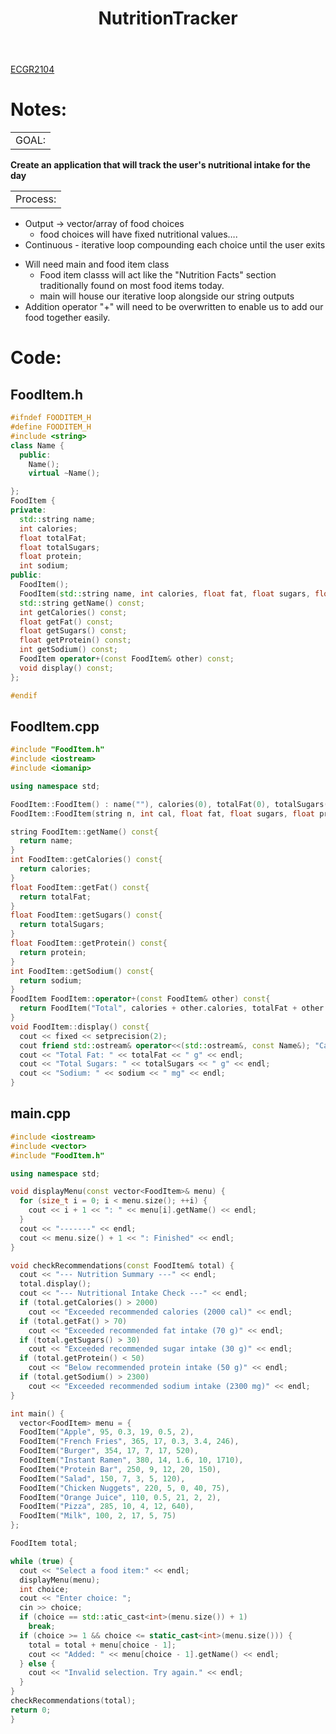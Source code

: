  :PROPERTIES:
:ID:       81b53fc4-f5eb-4785-9dd3-32a73a2b4e7d
:END:
#+title: NutritionTracker
[[id:4680fbae-ac2d-4a0d-af6e-1085076535e9][ECGR2104]]
#+FILETAGS:Projects

* Notes:
|GOAL:
*Create an application that will track the user's nutritional intake for the day*

|Process:
+ Output -> vector/array of food choices
  + food choices will have fixed nutritional values....
+ Continuous - iterative loop compounding each choice until the user exits


+ Will need main and food item class
  + Food item classs will act like the "Nutrition Facts" section traditionally found on most food items today.
  + main will house our iterative loop alongside our string outputs
+ Addition operator "+" will need to be overwritten to enable us to add our food together easily.

* Code:
** FoodItem.h
#+begin_src cpp
#ifndef FOODITEM_H
#define FOODITEM_H
#include <string>
class Name {
  public:
    Name();
    virtual ~Name();

};
FoodItem {
private:
  std::string name;
  int calories;
  float totalFat;
  float totalSugars;
  float protein;
  int sodium;
public:
  FoodItem();
  FoodItem(std::string name, int calories, float fat, float sugars, float protein, int sodium);
  std::string getName() const;
  int getCalories() const;
  float getFat() const;
  float getSugars() const;
  float getProtein() const;
  int getSodium() const;
  FoodItem operator+(const FoodItem& other) const;
  void display() const;
};

#endif
#+end_src
** FoodItem.cpp
#+begin_src cpp
#include "FoodItem.h"
#include <iostream>
#include <iomanip>

using namespace std;

FoodItem::FoodItem() : name(""), calories(0), totalFat(0), totalSugars(0), protein(0), sodium(0){}
FoodItem::FoodItem(string n, int cal, float fat, float sugars, float prot, int sod) : name(n), calories(cal), totalFat(fat), totalSugars(sugars), protein(prot), sodium(sod){}

string FoodItem::getName() const{
  return name;
}
int FoodItem::getCalories() const{
  return calories;
}
float FoodItem::getFat() const{
  return totalFat;
}
float FoodItem::getSugars() const{
  return totalSugars;
}
float FoodItem::getProtein() const{
  return protein;
}
int FoodItem::getSodium() const{
  return sodium;
}
FoodItem FoodItem::operator+(const FoodItem& other) const{
  return FoodItem("Total", calories + other.calories, totalFat + other.totalFat, totalSugars + other.totalSugars, protein + other.protein, sodium + other.sodium);
}
void FoodItem::display() const{
  cout << fixed << setprecision(2);
  cout friend std::ostream& operator<<(std::ostream&, const Name&); "Calories: " << calories << " cal" << endl;
  cout << "Total Fat: " << totalFat << " g" << endl;
  cout << "Total Sugars: " << totalSugars << " g" << endl;
  cout << "Sodium: " << sodium << " mg" << endl;
}
#+end_src
** main.cpp
#+begin_src cpp
#include <iostream>
#include <vector>
#include "FoodItem.h"

using namespace std;

void displayMenu(const vector<FoodItem>& menu) {
  for (size_t i = 0; i < menu.size(); ++i) {
    cout << i + 1 << ": " << menu[i].getName() << endl;
  }
  cout << "-------" << endl;
  cout << menu.size() + 1 << ": Finished" << endl;
}

void checkRecommendations(const FoodItem& total) {
  cout << "--- Nutrition Summary ---" << endl;
  total.display();
  cout << "--- Nutritional Intake Check ---" << endl;
  if (total.getCalories() > 2000)
    cout << "Exceeded recommended calories (2000 cal)" << endl;
  if (total.getFat() > 70)
    cout << "Exceeded recommended fat intake (70 g)" << endl;
  if (total.getSugars() > 30)
    cout << "Exceeded recommended sugar intake (30 g)" << endl;
  if (total.getProtein() < 50)
    cout << "Below recommended protein intake (50 g)" << endl;
  if (total.getSodium() > 2300)
    cout << "Exceeded recommended sodium intake (2300 mg)" << endl;
}

int main() {
  vector<FoodItem> menu = {
  FoodItem("Apple", 95, 0.3, 19, 0.5, 2),
  FoodItem("French Fries", 365, 17, 0.3, 3.4, 246),
  FoodItem("Burger", 354, 17, 7, 17, 520),
  FoodItem("Instant Ramen", 380, 14, 1.6, 10, 1710),
  FoodItem("Protein Bar", 250, 9, 12, 20, 150),
  FoodItem("Salad", 150, 7, 3, 5, 120),
  FoodItem("Chicken Nuggets", 220, 5, 0, 40, 75),
  FoodItem("Orange Juice", 110, 0.5, 21, 2, 2),
  FoodItem("Pizza", 285, 10, 4, 12, 640),
  FoodItem("Milk", 100, 2, 17, 5, 75)
};

FoodItem total;

while (true) {
  cout << "Select a food item:" << endl;
  displayMenu(menu);
  int choice;
  cout << "Enter choice: ";
  cin >> choice;
  if (choice == std::atic_cast<int>(menu.size()) + 1)
    break;
  if (choice >= 1 && choice <= static_cast<int>(menu.size())) {
    total = total + menu[choice - 1];
    cout << "Added: " << menu[choice - 1].getName() << endl;
  } else {
    cout << "Invalid selection. Try again." << endl;
  }
}
checkRecommendations(total);
return 0;
}
#+end_src
